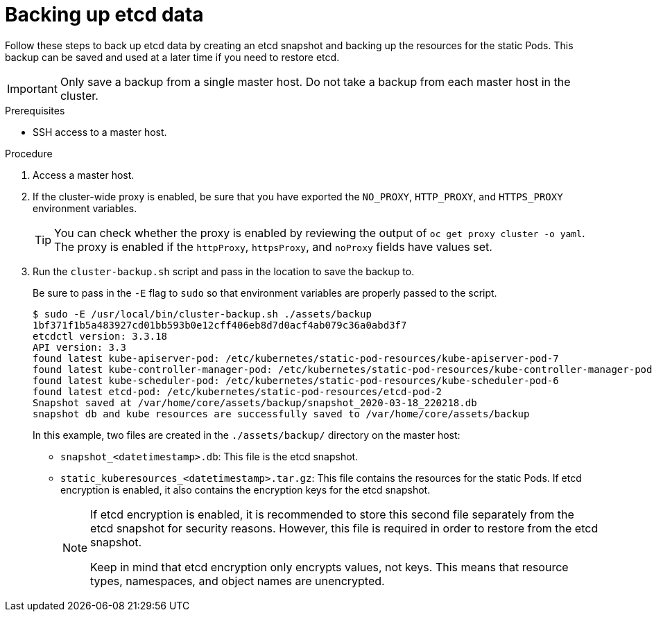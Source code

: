 // Module included in the following assemblies:
//
// * disaster_recovery/backing-up-etcd.adoc

[id="backing-up-etcd-data_{context}"]
= Backing up etcd data

Follow these steps to back up etcd data by creating an etcd snapshot and backing up the resources for the static Pods. This backup can be saved and used at a later time if you need to restore etcd.

[IMPORTANT]
====
Only save a backup from a single master host. Do not take a backup from each master host in the cluster.
====

.Prerequisites

* SSH access to a master host.

.Procedure

. Access a master host.

. If the cluster-wide proxy is enabled, be sure that you have exported the `NO_PROXY`, `HTTP_PROXY`, and `HTTPS_PROXY` environment variables.
+
[TIP]
====
You can check whether the proxy is enabled by reviewing the output of `oc get proxy cluster -o yaml`. The proxy is enabled if the `httpProxy`, `httpsProxy`, and `noProxy` fields have values set.
====

. Run the `cluster-backup.sh` script and pass in the location to save the backup to.
+
Be sure to pass in the `-E` flag to `sudo` so that environment variables are properly passed to the script.
+
----
$ sudo -E /usr/local/bin/cluster-backup.sh ./assets/backup
1bf371f1b5a483927cd01bb593b0e12cff406eb8d7d0acf4ab079c36a0abd3f7
etcdctl version: 3.3.18
API version: 3.3
found latest kube-apiserver-pod: /etc/kubernetes/static-pod-resources/kube-apiserver-pod-7
found latest kube-controller-manager-pod: /etc/kubernetes/static-pod-resources/kube-controller-manager-pod-8
found latest kube-scheduler-pod: /etc/kubernetes/static-pod-resources/kube-scheduler-pod-6
found latest etcd-pod: /etc/kubernetes/static-pod-resources/etcd-pod-2
Snapshot saved at /var/home/core/assets/backup/snapshot_2020-03-18_220218.db
snapshot db and kube resources are successfully saved to /var/home/core/assets/backup
----
+
In this example, two files are created in the `./assets/backup/` directory on the master host:

* `snapshot_<datetimestamp>.db`: This file is the etcd snapshot.
* `static_kuberesources_<datetimestamp>.tar.gz`: This file contains the resources for the static Pods. If etcd encryption is enabled, it also contains the encryption keys for the etcd snapshot.
+
[NOTE]
====
If etcd encryption is enabled, it is recommended to store this second file separately from the etcd snapshot for security reasons. However, this file is required in order to restore from the etcd snapshot.

Keep in mind that etcd encryption only encrypts values, not keys. This means that resource types, namespaces, and object names are unencrypted.
====
